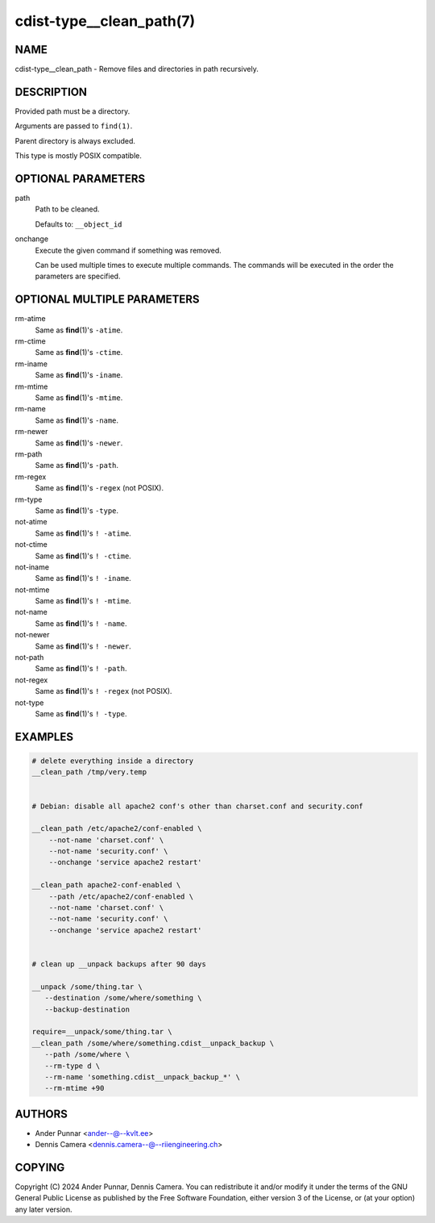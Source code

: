 cdist-type__clean_path(7)
=========================

NAME
----
cdist-type__clean_path - Remove files and directories in path recursively.


DESCRIPTION
-----------
Provided path must be a directory.

Arguments are passed to ``find(1)``.

Parent directory is always excluded.

This type is mostly POSIX compatible.


OPTIONAL PARAMETERS
-------------------
path
   Path to be cleaned.

   Defaults to: ``__object_id``
onchange
   Execute the given command if something was removed.

   Can be used multiple times to execute multiple commands.
   The commands will be executed in the order the parameters are specified.


OPTIONAL MULTIPLE PARAMETERS
----------------------------
rm-atime
    Same as :strong:`find`\ (1)'s ``-atime``.
rm-ctime
    Same as :strong:`find`\ (1)'s ``-ctime``.
rm-iname
    Same as :strong:`find`\ (1)'s ``-iname``.
rm-mtime
    Same as :strong:`find`\ (1)'s ``-mtime``.
rm-name
    Same as :strong:`find`\ (1)'s ``-name``.
rm-newer
    Same as :strong:`find`\ (1)'s ``-newer``.
rm-path
    Same as :strong:`find`\ (1)'s ``-path``.
rm-regex
    Same as :strong:`find`\ (1)'s ``-regex`` (not POSIX).
rm-type
    Same as :strong:`find`\ (1)'s ``-type``.
not-atime
    Same as :strong:`find`\ (1)'s ``! -atime``.
not-ctime
    Same as :strong:`find`\ (1)'s ``! -ctime``.
not-iname
    Same as :strong:`find`\ (1)'s ``! -iname``.
not-mtime
    Same as :strong:`find`\ (1)'s ``! -mtime``.
not-name
    Same as :strong:`find`\ (1)'s ``! -name``.
not-newer
    Same as :strong:`find`\ (1)'s ``! -newer``.
not-path
    Same as :strong:`find`\ (1)'s ``! -path``.
not-regex
    Same as :strong:`find`\ (1)'s ``! -regex`` (not POSIX).
not-type
    Same as :strong:`find`\ (1)'s ``! -type``.


EXAMPLES
--------

.. code-block:: sh

   # delete everything inside a directory
   __clean_path /tmp/very.temp


   # Debian: disable all apache2 conf's other than charset.conf and security.conf

   __clean_path /etc/apache2/conf-enabled \
       --not-name 'charset.conf' \
       --not-name 'security.conf' \
       --onchange 'service apache2 restart'

   __clean_path apache2-conf-enabled \
       --path /etc/apache2/conf-enabled \
       --not-name 'charset.conf' \
       --not-name 'security.conf' \
       --onchange 'service apache2 restart'


   # clean up __unpack backups after 90 days

   __unpack /some/thing.tar \
      --destination /some/where/something \
      --backup-destination

   require=__unpack/some/thing.tar \
   __clean_path /some/where/something.cdist__unpack_backup \
      --path /some/where \
      --rm-type d \
      --rm-name 'something.cdist__unpack_backup_*' \
      --rm-mtime +90


AUTHORS
-------
* Ander Punnar <ander--@--kvlt.ee>
* Dennis Camera <dennis.camera--@--riiengineering.ch>


COPYING
-------
Copyright \(C) 2024 Ander Punnar, Dennis Camera.
You can redistribute it and/or modify it under the terms of the GNU General
Public License as published by the Free Software Foundation, either version 3 of
the License, or (at your option) any later version.
